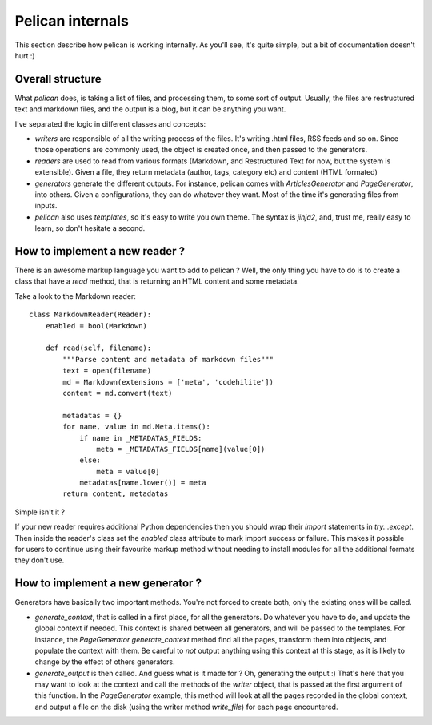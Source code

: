 Pelican internals
#################

This section describe how pelican is working internally. As you'll see, it's
quite simple, but a bit of documentation doesn't hurt :)

Overall structure
=================

What `pelican` does, is taking a list of files, and processing them, to some
sort of output. Usually, the files are restructured text and markdown files,
and the output is a blog, but it can be anything you want.

I've separated the logic in different classes and concepts:

* `writers` are responsible of all the writing process of the
  files. It's writing .html files, RSS feeds and so on. Since those operations 
  are commonly used, the object is created once, and then passed to the 
  generators.

* `readers` are used to read from various formats (Markdown, and Restructured
  Text for now, but the system is extensible). Given a file, they return
  metadata (author, tags, category etc) and content (HTML formated)

* `generators` generate the different outputs. For instance, pelican comes with
  `ArticlesGenerator` and `PageGenerator`, into others. Given
  a configurations, they can do whatever they want. Most of the time it's
  generating files from inputs.

* `pelican` also uses `templates`, so it's easy to write you own theme. The
  syntax is `jinja2`, and, trust me, really easy to learn, so don't hesitate
  a second.

How to implement a new reader ?
===============================

There is an awesome markup language you want to add to pelican ?
Well, the only thing you have to do is to create a class that have a `read`
method, that is returning an HTML content and some metadata.

Take a look to the Markdown reader::

    class MarkdownReader(Reader):
        enabled = bool(Markdown)

        def read(self, filename):
            """Parse content and metadata of markdown files"""
            text = open(filename)
            md = Markdown(extensions = ['meta', 'codehilite'])
            content = md.convert(text)
            
            metadatas = {}
            for name, value in md.Meta.items():
                if name in _METADATAS_FIELDS:
                    meta = _METADATAS_FIELDS[name](value[0])
                else:
                    meta = value[0]
                metadatas[name.lower()] = meta
            return content, metadatas

Simple isn't it ?

If your new reader requires additional Python dependencies then you should wrap
their `import` statements in `try...except`.  Then inside the reader's class
set the `enabled` class attribute to mark import success or failure.  This makes
it possible for users to continue using their favourite markup method without
needing to install modules for all the additional formats they don't use.

How to implement a new generator ?
==================================

Generators have basically two important methods. You're not forced to create
both, only the existing ones will be called.

* `generate_context`, that is called in a first place, for all the generators.
  Do whatever you have to do, and update the global context if needed. This
  context is shared between all generators, and will be passed to the
  templates. For instance, the `PageGenerator` `generate_context` method find
  all the pages, transform them into objects, and populate the context with
  them. Be careful to *not* output anything using this context at this stage,
  as it is likely to change by the effect of others generators.

* `generate_output` is then called. And guess what is it made for ? Oh,
  generating the output :) That's here that you may want to look at the context
  and call the methods of the `writer` object, that is passed at the first
  argument of this function. In the `PageGenerator` example, this method will
  look at all the pages recorded in the global context, and output a file on
  the disk (using the writer method `write_file`) for each page encountered.
